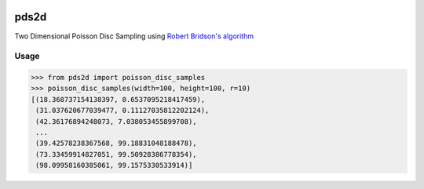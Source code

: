 .. image:: https://travis-ci.org/emulbreh/pds2d.svg?branch=master
    :target: https://travis-ci.org/emulbreh/pds2d


pds2d
=====

Two Dimensional Poisson Disc Sampling using `Robert Bridson's algorithm <https://www.cs.ubc.ca/~rbridson/docs/bridson-siggraph07-poissondisk.pdf>`_

.. image:: https://cdn.rawgit.com/emulbreh/pds2d/master/sample.svg


Usage
-----

.. code-block:: python

    >>> from pds2d import poisson_disc_samples
    >>> poisson_disc_samples(width=100, height=100, r=10)
    [(18.368737154138397, 0.6537095218417459),
     (31.037620677039477, 0.11127035812202124),
     (42.36176894248073, 7.038053455899708),
     ...
     (39.42578238367568, 99.18831048188478),
     (73.33459914827051, 99.50928386778354),
     (98.09958160385061, 99.1575330533914)]

